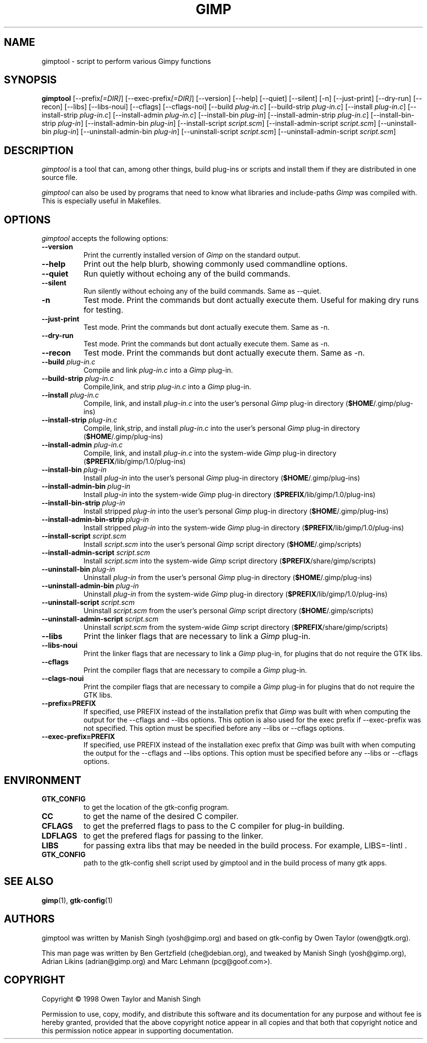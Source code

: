 .TH GIMP "11 May 1998" Version 1.0
.SH NAME
gimptool - script to perform various Gimpy functions
.SH SYNOPSIS
.B gimptool
[\-\-prefix\fI[=DIR]\fP] [\-\-exec\-prefix\fI[=DIR]\fP] [\-\-version]
[\-\-help] [\-\-quiet] [\-\-silent] [\-n] [\-\-just-print] [\-\-dry-run] [\-\-recon]
[\-\-libs] [\-\-libs-noui] [\-\-cflags] [\-\-cflags-noi] [\-\-build \fIplug\-in.c\fP]
[\-\-build\-strip \fIplug\-in.c\fP] [\-\-install \fIplug\-in.c\fP]
[\-\-install-strip \fIplug\-in.c\fP] [\-\-install-admin \fIplug-in.c\fP] 
[\-\-install\-bin \fIplug\-in\fP]
[\-\-install\-admin\-strip \fIplug-in.c\fP] [\-\-install\-bin\-strip \fIplug\-in\fP]
[\-\-\install\-admin\-bin \fIplug\-in\fP] [\-\-install\-script \fIscript.scm\fP] 
[\-\-\install\-admin\-script \fIscript.scm\fP]
[\-\-uninstall\-bin \fIplug\-in\fP] [\-\-uninstall\-admin\-bin \fIplug\-in\fP]
[\-\-uninstall\-script \fIscript.scm\fP] [\-\-uninstall\-admin\-script \fIscript.scm\fP]


.SH DESCRIPTION
.PP
\fIgimptool\fP is a tool that can, among other things, build plug-ins
or scripts and install them if they are distributed in one source file.
.PP
\fIgimptool\fP can also be used by programs that need to know what libraries
and include-paths \fIGimp\fP was compiled with. This is especially useful
in Makefiles.

.SH OPTIONS
.l
\fIgimptool\fP accepts the following options:
.TP 8
.B  \-\-version
Print the currently installed version of \fIGimp\fP on the standard output.
.TP 8
.B \-\-help
Print out the help blurb, showing commonly used commandline options.
.TP 8
.B \-\-quiet
Run quietly without echoing any of the build commands.
.TP 8
.B \-\-silent
Run silently without echoing any of the build commands. Same as \-\-quiet.
.TP 8
.B \-n
Test mode. Print the commands but dont actually execute them. Useful for
making dry runs for testing.
.TP 8
.B \-\-just-print
Test mode. Print the commands but dont actually execute them. Same as \-n.
.TP 8
.B \-\-dry-run
Test mode. Print the commands but dont actually execute them. Same as \-n.
.TP 8
.B \-\-recon
Test mode. Print the commands but dont actually execute them. Same as \-n.
.TP 8
.B  \-\-build \fIplug-in.c\fP
Compile and link \fIplug-in.c\fP into a \fIGimp\fP plug-in.
.TP 8
.B  \-\-build\-strip \fIplug-in.c\fP
Compile,link, and strip \fIplug-in.c\fP into a \fIGimp\fP plug-in.
.TP 8
.B  \-\-install \fIplug-in.c\fP
Compile, link, and install \fIplug-in.c\fP into the user's personal \fIGimp\fP
plug-in directory (\fB$HOME\fP/.gimp/plug-ins)
.TP 8
.B  \-\-install\-strip \fIplug-in.c\fP
Compile, link,strip,  and install \fIplug-in.c\fP into the user's personal \fIGimp\fP
plug-in directory (\fB$HOME\fP/.gimp/plug-ins)
.TP 8
.B  \-\-install\-admin \fIplug-in.c\fP
Compile, link, and install \fIplug-in.c\fP into the system-wide \fIGimp\fP
plug-in directory (\fB$PREFIX\fP/lib/gimp/1.0/plug-ins)
.TP 8
.B  \-\-install\-bin \fIplug-in\fP
Install \fIplug-in\fP into the user's personal \fIGimp\fP
plug-in directory (\fB$HOME\fP/.gimp/plug-ins)
.TP 8
.B  \-\-install\-admin\-bin \fIplug-in\fP
Install \fIplug-in\fP into the system-wide \fIGimp\fP
plug-in directory (\fB$PREFIX\fP/lib/gimp/1.0/plug-ins)
.TP 8
.B  \-\-install\-bin\-strip \fIplug-in\fP
Install stripped \fIplug-in\fP into the user's personal \fIGimp\fP
plug-in directory (\fB$HOME\fP/.gimp/plug-ins)
.TP 8
.B  \-\-install\-admin\-bin\-strip \fIplug-in\fP
Install stripped \fIplug-in\fP into the system-wide \fIGimp\fP
plug-in directory (\fB$PREFIX\fP/lib/gimp/1.0/plug-ins)
.TP 8
.B  \-\-install\-script \fIscript.scm\fP
Install \fIscript.scm\fP into the user's personal \fIGimp\fP
script directory (\fB$HOME\fP/.gimp/scripts)
.TP 8
.B  \-\-install\-admin\-script \fIscript.scm\fP
Install \fIscript.scm\fP into the system-wide \fIGimp\fP
script directory (\fB$PREFIX\fP/share/gimp/scripts)
.TP 8
.B  \-\-uninstall\-bin \fIplug-in\fP
Uninstall \fIplug-in\fP from the user's personal \fIGimp\fP
plug-in directory (\fB$HOME\fP/.gimp/plug-ins)
.TP 8
.B  \-\-uninstall\-admin\-bin \fIplug-in\fP
Uninstall \fIplug-in\fP from the system-wide \fIGimp\fP
plug-in directory (\fB$PREFIX\fP/lib/gimp/1.0/plug-ins)
.TP 8
.B  \-\-uninstall\-script \fIscript.scm\fP
Uninstall \fIscript.scm\fP from the user's personal \fIGimp\fP
script directory (\fB$HOME\fP/.gimp/scripts)
.TP 8
.B  \-\-uninstall\-admin\-script \fIscript.scm\fP
Uninstall \fIscript.scm\fP from the system-wide \fIGimp\fP
script directory (\fB$PREFIX\fP/share/gimp/scripts)
.TP 8
.B  \-\-libs
Print the linker flags that are necessary to link a \fIGimp\fP plug-in.
.TP 8
.B \-\-libs-noui
Print the linker flags that are necessary to link a \fIGimp\fP plug-in, for
plugins that do not require the GTK libs.
.TP 8
.B  \-\-cflags
Print the compiler flags that are necessary to compile a \fIGimp\fP plug-in.
.TP 8
.B \-\-clags-noui
Print the compiler flags that are necessary to compile a \fIGimp\fP plug-in
for plugins that do not require the GTK libs.
.TP 8
.B  \-\-prefix=PREFIX
If specified, use PREFIX instead of the installation prefix that \fIGimp\fP
was built with when computing the output for the \-\-cflags and
\-\-libs options. This option is also used for the exec prefix
if \-\-exec\-prefix was not specified. This option must be specified
before any \-\-libs or \-\-cflags options.
.TP 8
.B  \-\-exec\-prefix=PREFIX
If specified, use PREFIX instead of the installation exec prefix that
\fIGimp\fP was built with when computing the output for the \-\-cflags
and \-\-libs options. This option must be specified before any
\-\-libs or \-\-cflags options.

.SH ENVIRONMENT
.PP
.TP 8
.B GTK_CONFIG
to get the location of the gtk-config program.
.TP 8
.B CC
to get the name of the desired C compiler.
.TP 8
.B CFLAGS
to get the preferred flags to pass to the C compiler for plug-in building.
.TP 8
.B LDFLAGS
to get the prefered flags for passing to the linker.
.TP 8
.B LIBS
for passing extra libs that may be needed in the build process. For example,
LIBS=-lintl .
.TP 8
.B GTK_CONFIG
path to the gtk-config shell script used by gimptool and in the build
process of many gtk apps.
.SH SEE ALSO
.BR gimp (1),
.BR gtk-config (1)
.SH AUTHORS
gimptool was written by Manish Singh (yosh@gimp.org) and based on
gtk-config by Owen Taylor (owen@gtk.org).

This man page was written by Ben Gertzfield (che@debian.org), and tweaked
by Manish Singh (yosh@gimp.org), Adrian Likins (adrian@gimp.org) and Marc
Lehmann (pcg@goof.com>).


.SH COPYRIGHT
Copyright \(co  1998 Owen Taylor and Manish Singh

Permission to use, copy, modify, and distribute this software and its
documentation for any purpose and without fee is hereby granted,
provided that the above copyright notice appear in all copies and that
both that copyright notice and this permission notice appear in
supporting documentation.
